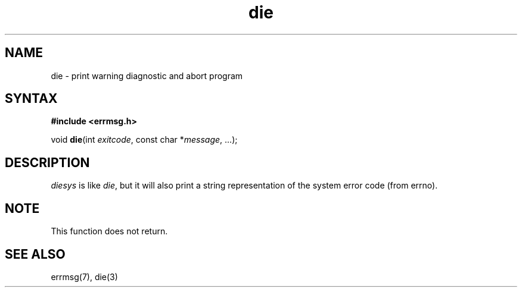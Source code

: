 .TH die 3
.SH NAME
die \- print warning diagnostic and abort program
.SH SYNTAX
.B #include <errmsg.h>

void \fBdie\fP(int \fIexitcode\fP, const char *\fImessage\fR, ...);
.SH DESCRIPTION

\fIdiesys\fP is like \fIdie\fP, but it will also print a string
representation of the system error code (from errno).

.SH NOTE

This function does not return.

.SH "SEE ALSO"
errmsg(7), die(3)
